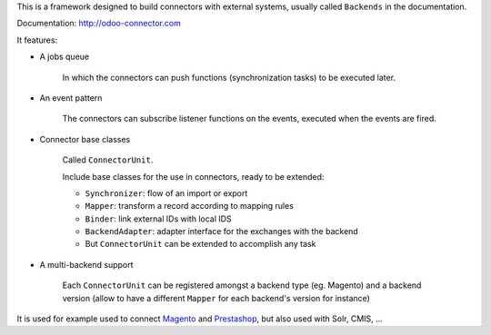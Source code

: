 This is a framework designed to build connectors with external systems,
usually called ``Backends`` in the documentation.

Documentation: http://odoo-connector.com

It features:

* A jobs queue

    In which the connectors can push functions (synchronization tasks)
    to be executed later.

* An event pattern

    The connectors can subscribe listener functions on the events,
    executed when the events are fired.

* Connector base classes

    Called ``ConnectorUnit``.

    Include base classes for the use in connectors, ready to be extended:

    * ``Synchronizer``: flow of an import or export
    * ``Mapper``: transform a record according to mapping rules
    * ``Binder``: link external IDs with local IDS
    * ``BackendAdapter``: adapter interface for the exchanges with the backend
    * But ``ConnectorUnit`` can be extended to accomplish any task

* A multi-backend support

    Each ``ConnectorUnit`` can be registered amongst a backend type (eg.
    Magento) and a backend version (allow to have a different ``Mapper``
    for each backend's version for instance)

It is used for example used to connect Magento_ and Prestashop_, but
also used with Solr, CMIS, ...

.. _Magento: http://odoo-magento-connector.com
.. _Prestashop: https://github.com/OCA/connector-prestashop
